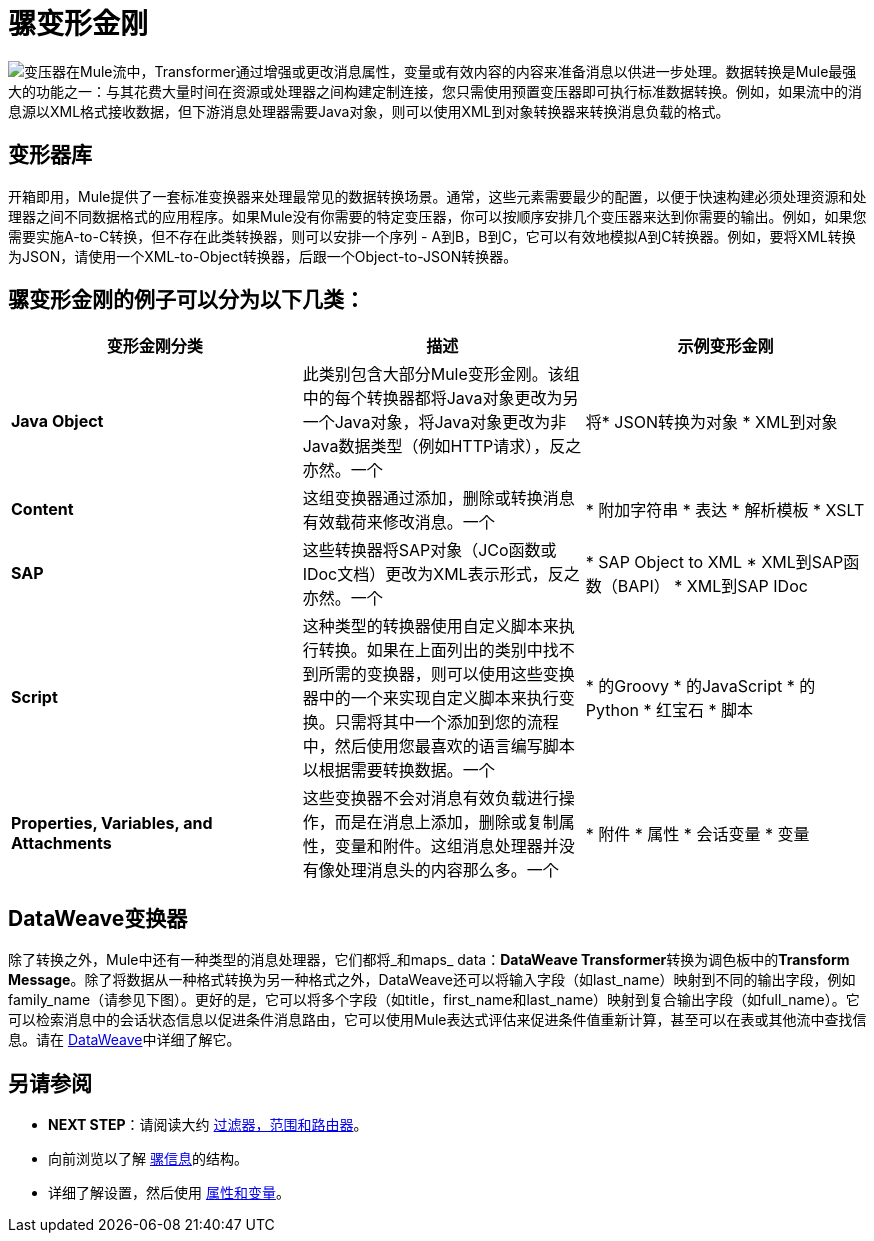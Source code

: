 = 骡变形金刚
:keywords: studio, server, components, transformers, elements, format

image:transformer.png[变压器]在Mule流中，Transformer通过增强或更改消息属性，变量或有效内容的内容来准备消息以供进一步处理。数据转换是Mule最强大的功能之一：与其花费大量时间在资源或处理器之间构建定制连接，您只需使用预置变压器即可执行标准数据转换。例如，如果流中的消息源以XML格式接收数据，但下游消息处理器需要Java对象，则可以使用XML到对象转换器来转换消息负载的格式。



== 变形器库

开箱即用，Mule提供了一套标准变换器来处理最常见的数据转换场景。通常，这些元素需要最少的配置，以便于快速构建必须处理资源和处理器之间不同数据格式的应用程序。如果Mule没有你需要的特定变压器，你可以按顺序安排几个变压器来达到你需要的输出。例如，如果您需要实施A-to-C转换，但不存在此类转换器，则可以安排一个序列 -  A到B，B到C，它可以有效地模拟A到C转换器。例如，要将XML转换为JSON，请使用一个XML-to-Object转换器，后跟一个Object-to-JSON转换器。

== 骡变形金刚的例子可以分为以下几类：

[%header,cols="34,33,33"]
|===
|变形金刚分类 |描述 |示例变形金刚
| *Java Object*  |此类别包含大部分Mule变形金刚。该组中的每个转换器都将Java对象更改为另一个Java对象，将Java对象更改为非Java数据类型（例如HTTP请求），反之亦然。一个|
将*  JSON转换为对象
*  XML到对象

| *Content*  |这组变换器通过添加，删除或转换消息有效载荷来修改消息。一个|
* 附加字符串
* 表达
* 解析模板
*  XSLT

| *SAP*  |这些转换器将SAP对象（JCo函数或IDoc文档）更改为XML表示形式，反之亦然。一个|
*  SAP Object to XML
*  XML到SAP函数（BAPI）
*  XML到SAP IDoc

| *Script*  |这种类型的转换器使用自定义脚本来执行转换。如果在上面列出的类别中找不到所需的变换器，则可以使用这些变换器中的一个来实现自定义脚本来执行变换。只需将其中一个添加到您的流程中，然后使用您最喜欢的语言编写脚本以根据需要转换数据。一个|
* 的Groovy
* 的JavaScript
* 的Python
* 红宝石
* 脚本

| *Properties, Variables, and Attachments*  |这些变换器不会对消息有效负载进行操作，而是在消息上添加，删除或复制属性，变量和附件。这组消息处理器并没有像处理消息头的内容那么多。一个|
* 附件
* 属性
* 会话变量
* 变量

|===

==  DataWeave变换器

除了转换之外，Mule中还有一种类型的消息处理器，它们都将_和maps_ data：**DataWeave Transformer**转换为调色板中的**Transform Message**。除了将数据从一种格式转换为另一种格式之外，DataWeave还可以将输入字段（如last_name）映射到不同的输出字段，例如family_name（请参见下图）。更好的是，它可以将多个字段（如title，first_name和last_name）映射到复合输出字段（如full_name）。它可以检索消息中的会话状态信息以促进条件消息路由，它可以使用Mule表达式评估来促进条件值重新计算，甚至可以在表或其他流中查找信息。请在 link:/mule-user-guide/v/3.8/dataweave[DataWeave]中详细了解它。


== 另请参阅

*  *NEXT STEP*：请阅读大约 link:/mule-user-guide/v/3.6/mule-filters-scopes-and-routers[过滤器，范围和路由器]。
* 向前浏览以了解 link:/mule-user-guide/v/3.6/mule-message-structure[骡信息]的结构。
* 详细了解设置，然后使用 link:/mule-user-guide/v/3.6/mule-message-structure[属性和变量]。
